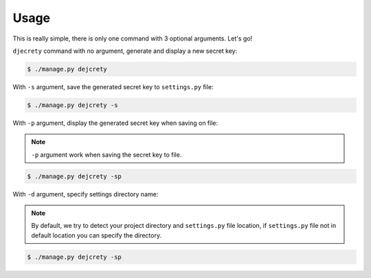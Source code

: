 Usage
============

This is really simple, there is only one command with 3 optional arguments.
Let's go!

``djecrety`` command with no argument, generate and display a new secret key:

.. code-block:: text

    $ ./manage.py dejcrety

With ``-s`` argument, save the generated secret key to ``settings.py`` file:

.. code-block:: text

    $ ./manage.py dejcrety -s

With ``-p`` argument, display the generated secret key when saving on file:

.. note::

    ``-p`` argument work when saving the secret key to file.

.. code-block:: text

    $ ./manage.py dejcrety -sp

With ``-d`` argument, specify settings directory name:

.. note::

    By default, we try to detect your project directory and ``settings.py`` file location, if ``settings.py`` file not in default location you can specify the directory.

.. code-block:: text

    $ ./manage.py dejcrety -sp
